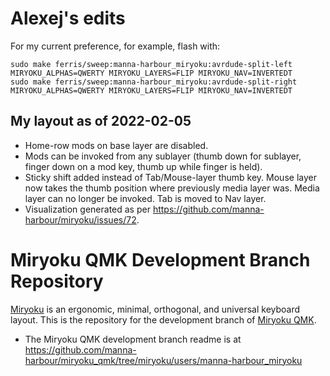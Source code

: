 * Alexej's edits

For my current preference, for example, flash with:

#+begin_src 
sudo make ferris/sweep:manna-harbour_miryoku:avrdude-split-left MIRYOKU_ALPHAS=QWERTY MIRYOKU_LAYERS=FLIP MIRYOKU_NAV=INVERTEDT
sudo make ferris/sweep:manna-harbour_miryoku:avrdude-split-right MIRYOKU_ALPHAS=QWERTY MIRYOKU_LAYERS=FLIP MIRYOKU_NAV=INVERTEDT
#+end_src

** My layout as of 2022-02-05
- Home-row mods on base layer are disabled.
- Mods can be invoked from any sublayer (thumb down for sublayer, finger down on a mod key, thumb up while finger is held).
- Sticky shift added instead of Tab/Mouse-layer thumb key. Mouse layer now takes the thumb position where previously media layer was. Media layer can no longer be invoked. Tab is moved to Nav layer.
- Visualization generated as per [[https://github.com/manna-harbour/miryoku/issues/72][https://github.com/manna-harbour/miryoku/issues/72]].

[[https://raw.githubusercontent.com/agisga/miryoku_qmk/miryoku/my_miryoku_reference.png]]

# Copyright 2019 Manna Harbour
# https://github.com/manna-harbour/miryoku

* Miryoku QMK Development Branch Repository [[https://raw.githubusercontent.com/manna-harbour/miryoku/master/data/logos/miryoku-roa-32.png]]

[[https://raw.githubusercontent.com/manna-harbour/miryoku/master/data/cover/miryoku-kle-cover.png]]

[[https://github.com/manna-harbour/miryoku/][Miryoku]] is an ergonomic, minimal, orthogonal, and universal keyboard layout.  This is the repository for the development branch of [[https://github.com/manna-harbour/miryoku_qmk/tree/miryoku/users/manna-harbour_miryoku][Miryoku QMK]].


- The Miryoku QMK development branch readme is at https://github.com/manna-harbour/miryoku_qmk/tree/miryoku/users/manna-harbour_miryoku


** 

[[https://github.com/manna-harbour][https://raw.githubusercontent.com/manna-harbour/miryoku/master/data/logos/manna-harbour-boa-32.png]]
 
